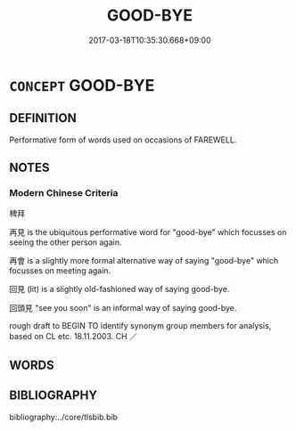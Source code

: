 # -*- mode: mandoku-tls-view -*-
#+TITLE: GOOD-BYE
#+DATE: 2017-03-18T10:35:30.668+09:00        
#+STARTUP: content
* =CONCEPT= GOOD-BYE
:PROPERTIES:
:CUSTOM_ID: uuid-c9a4d22b-af83-4409-94cd-62048f555ba8
:SYNONYM+:  BYE BYE
:TR_ZH: 再見
:END:
** DEFINITION

Performative form of words used on occasions of FAREWELL.

** NOTES

*** Modern Chinese Criteria
稗拜

再見 is the ubiquitous performative word for "good-bye" which focusses on seeing the other person again.

再會 is a slightly more formal alternative way of saying "good-bye" which focusses on meeting again.

回見 (lit) is a slightly old-fashioned way of saying good-bye.

回頭見 "see you soon" is an informal way of saying good-bye.

rough draft to BEGIN TO identify synonym group members for analysis, based on CL etc. 18.11.2003. CH ／

** WORDS
   :PROPERTIES:
   :VISIBILITY: children
   :END:
** BIBLIOGRAPHY
bibliography:../core/tlsbib.bib
